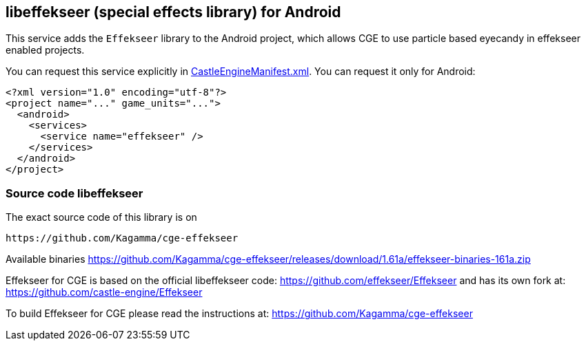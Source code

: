 ## libeffekseer (special effects library) for Android

This service adds the `Effekseer` library to the Android project, which allows CGE to use particle based eyecandy in effekseer enabled projects.

You can request this service explicitly in link:https://castle-engine.io/project_manifest[CastleEngineManifest.xml]. You can request it only for Android:

[source,xml]
----
<?xml version="1.0" encoding="utf-8"?>
<project name="..." game_units="...">
  <android>
    <services>
      <service name="effekseer" />
    </services>
  </android>
</project>
----

### Source code libeffekseer

The exact source code of this library is on

  https://github.com/Kagamma/cge-effekseer

Available binaries
https://github.com/Kagamma/cge-effekseer/releases/download/1.61a/effekseer-binaries-161a.zip

Effekseer for CGE is based on the official libeffekseer code: https://github.com/effekseer/Effekseer
and has its own fork at: https://github.com/castle-engine/Effekseer

To build Effekseer for CGE please read the instructions at: https://github.com/Kagamma/cge-effekseer
